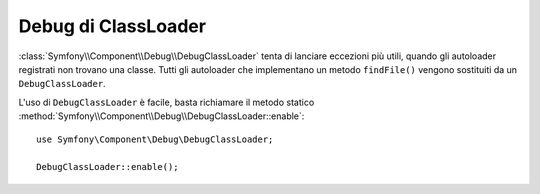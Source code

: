.. index::
    single: ClassLoader; DebugClassLoader
    single: Debug; DebugClassLoader

Debug di ClassLoader
====================

:class:`Symfony\\Component\\Debug\\DebugClassLoader` tenta di
lanciare eccezioni più utili, quando gli autoloader registrati non trovano
una classe. Tutti gli autoloader che implementano un metodo ``findFile()`` vengono sostituiti
da un ``DebugClassLoader``.

L'uso di ``DebugClassLoader`` è facile, basta richiamare il metodo statico
:method:`Symfony\\Component\\Debug\\DebugClassLoader::enable`::

    use Symfony\Component\Debug\DebugClassLoader;

    DebugClassLoader::enable();
